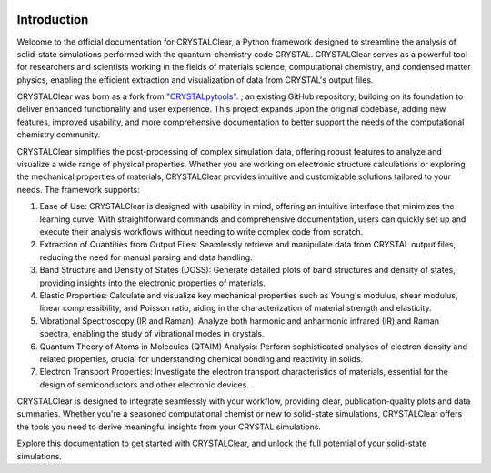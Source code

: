 .. image:: _static/CRYSTAL_logo.png
   :width: 200 px
   :alt: CRYSTALpytools
   :align: center

Introduction
============

Welcome to the official documentation for CRYSTALClear, a Python framework 
designed to streamline the analysis of solid-state simulations performed with 
the quantum-chemistry code CRYSTAL. CRYSTALClear serves as a powerful tool for 
researchers and scientists working in the fields of materials science, 
computational chemistry, and condensed matter physics, enabling the efficient 
extraction and visualization of data from CRYSTAL's output files.

CRYSTALClear was born as a fork from `"CRYSTALpytools" <cpt_>`_. , an existing 
GitHub repository, building on its foundation to deliver enhanced functionality 
and user experience. This project expands upon the original codebase, 
adding new features, improved usability, and more comprehensive documentation 
to better support the needs of the computational chemistry community.

.. _cpt: https://github.com/crystal-code-tools/CRYSTALpytools

CRYSTALClear simplifies the post-processing of complex simulation data, 
offering robust features to analyze and visualize a wide range of 
physical properties. Whether you are working on electronic structure 
calculations or exploring the mechanical properties of materials, 
CRYSTALClear provides intuitive and customizable solutions tailored to your needs. 
The framework supports:

#. Ease of Use: CRYSTALClear is designed with usability in mind, offering an 
   intuitive interface that minimizes the learning curve. With straightforward 
   commands and comprehensive documentation, users can quickly set up and 
   execute their analysis workflows without needing to write complex code from 
   scratch.
#. Extraction of Quantities from Output Files: Seamlessly retrieve and 
   manipulate data from CRYSTAL output files, reducing the need for manual 
   parsing and data handling.
#. Band Structure and Density of States (DOSS): Generate detailed plots of band 
   structures and density of states, providing insights into the electronic 
   properties of materials.
#. Elastic Properties: Calculate and visualize key mechanical properties such as 
   Young's modulus, shear modulus, linear compressibility, and Poisson ratio, 
   aiding in the characterization of material strength and elasticity.
#. Vibrational Spectroscopy (IR and Raman): Analyze both harmonic and anharmonic 
   infrared (IR) and Raman spectra, enabling the study of vibrational modes in 
   crystals.
#. Quantum Theory of Atoms in Molecules (QTAIM) Analysis: Perform sophisticated 
   analyses of electron density and related properties, crucial for 
   understanding chemical bonding and reactivity in solids.
#. Electron Transport Properties: Investigate the electron transport 
   characteristics of materials, essential for the design of semiconductors and 
   other electronic devices.

CRYSTALClear is designed to integrate seamlessly with your workflow, providing 
clear, publication-quality plots and data summaries. Whether you're a seasoned 
computational chemist or new to solid-state simulations, CRYSTALClear offers the 
tools you need to derive meaningful insights from your CRYSTAL simulations.

Explore this documentation to get started with CRYSTALClear, and unlock the 
full potential of your solid-state simulations.
